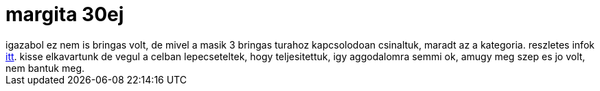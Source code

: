 = margita 30ej

:slug: margita-30ej
:category: bringa
:tags: hu
:date: 2009-06-07T13:08:51Z
++++
igazabol ez nem is bringas volt, de mivel a masik 3 bringas turahoz kapcsolodoan csinaltuk, maradt az a kategoria. reszletes infok <a href="http://www.freeweb.hu/margita/tt/gyalog/30ej/index.html">itt</a>. kisse elkavartunk de vegul a celban lepecseteltek, hogy teljesitettuk, igy aggodalomra semmi ok, amugy meg szep es jo volt, nem bantuk meg.
++++
